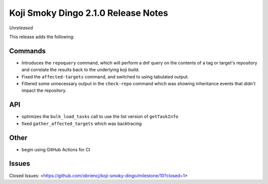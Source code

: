 Koji Smoky Dingo 2.1.0 Release Notes
====================================

*Unreleased*

This release adds the following:


Commands
--------

* Introduces the ``repoquery`` command, which will perform a dnf query on
  the contents of a tag or target's repository and correlate the results
  back to the underlying koji build.
* Fixed the ``affected-targets`` command, and switched to using tabulated
  output.
* Filtered some unnecessary output in the ``check-repo`` command which
  was showing inheritance events that didn't impact the repository.


API
---

* optimizes the ``bulk_load_tasks`` call to use the list version of
  ``getTaskInfo``
* fixed ``gather_affected_targets`` which was backtracing


Other
-----

* begin using GitHub Actions for CI


Issues
------

Closed Issues:
<https://github.com/obriencj/koji-smoky-dingo/milestone/10?closed=1>
